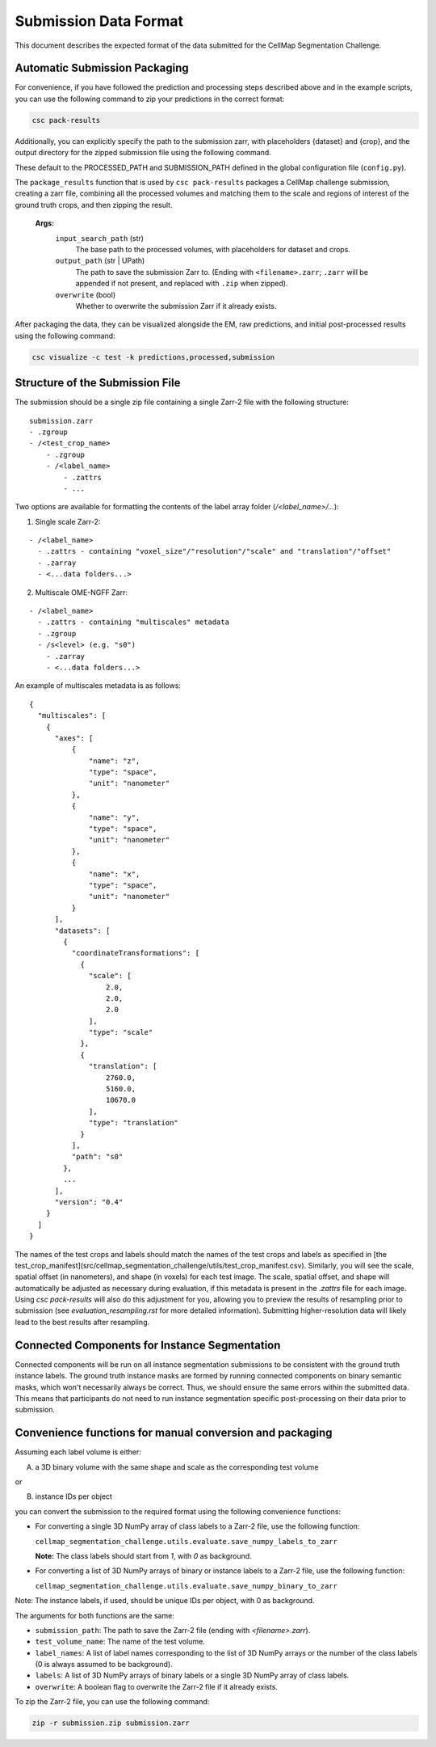 ===========================
Submission Data Format
===========================

This document describes the expected format of the data submitted for the CellMap Segmentation Challenge.

Automatic Submission Packaging
------------------------------

For convenience, if you have followed the prediction and processing steps described above and in the example scripts, you can use the following command to zip your predictions in the correct format:

.. code-block:: bash
  
  csc pack-results

Additionally, you can explicitly specify the path to the submission zarr, with placeholders {dataset} and {crop}, and the output directory for the zipped submission file using the following command. 

These default to the PROCESSED_PATH and SUBMISSION_PATH defined in the global configuration file (``config.py``).

The ``package_results`` function that is used by ``csc pack-results`` packages a CellMap challenge submission, creating a zarr file, combining all the processed volumes and matching them to the scale and regions of interest of the ground truth crops, and then zipping the result.
   
  **Args:**
    ``input_search_path`` (str)
        The base path to the processed volumes, with placeholders for dataset and crops.

    ``output_path`` (str | UPath)
        The path to save the submission Zarr to. (Ending with ``<filename>.zarr``; ``.zarr`` will be appended if not present, and replaced with ``.zip`` when zipped).

    ``overwrite`` (bool)
        Whether to overwrite the submission Zarr if it already exists.

After packaging the data, they can be visualized alongside the EM, raw predictions, and initial post-processed results using the following command:

.. code-block:: bash

  csc visualize -c test -k predictions,processed,submission


Structure of the Submission File
--------------------------------

The submission should be a single zip file containing a single Zarr-2 file with the following structure:

::

  submission.zarr
  - .zgroup
  - /<test_crop_name>
      - .zgroup
      - /<label_name>
          - .zattrs
          - ...

Two options are available for formatting the contents of the label array folder (`/<label_name>/...`):

1. Single scale Zarr-2:

::

  - /<label_name>
    - .zattrs - containing "voxel_size"/"resolution"/"scale" and "translation"/"offset"
    - .zarray
    - <...data folders...>


2. Multiscale OME-NGFF Zarr:

::

  - /<label_name>
    - .zattrs - containing "multiscales" metadata
    - .zgroup
    - /s<level> (e.g. "s0")
      - .zarray
      - <...data folders...>

An example of multiscales metadata is as follows:
::

  {
    "multiscales": [
      {
        "axes": [
            {
                "name": "z",
                "type": "space",
                "unit": "nanometer"
            },
            {
                "name": "y",
                "type": "space",
                "unit": "nanometer"
            },
            {
                "name": "x",
                "type": "space",
                "unit": "nanometer"
            }
        ],
        "datasets": [
          {
            "coordinateTransformations": [
              {
                "scale": [
                    2.0,
                    2.0,
                    2.0
                ],
                "type": "scale"
              },
              {
                "translation": [
                    2760.0,
                    5160.0,
                    10670.0
                ],
                "type": "translation"
              }
            ],
            "path": "s0"
          },
          ...
        ],
        "version": "0.4"
      }
    ]
  }



The names of the test crops and labels should match the names of the test crops and labels as specified in [the test_crop_manifest](src/cellmap_segmentation_challenge/utils/test_crop_manifest.csv). Similarly, you will see the scale, spatial offset (in nanometers), and shape (in voxels) for each test image. The scale, spatial offset, and shape will automatically be adjusted as necessary during evaluation, if this metadata is present in the `.zattrs` file for each image. Using `csc pack-results` will also do this adjustment for you, allowing you to preview the results of resampling prior to submission (see `evaluation_resampling.rst` for more detailed information). Submitting higher-resolution data will likely lead to the best results after resampling.

Connected Components for Instance Segmentation
----------------------------------------------

Connected components will be run on all instance segmentation submissions to be consistent with the ground truth instance labels. The ground truth instance masks are formed by running connected components on binary semantic masks, which won't necessarily always be correct. Thus, we should ensure the same errors within the submitted data. This means that participants do not need to run instance segmentation specific post-processing on their data prior to submission.

Convenience functions for manual conversion and packaging
---------------------------------------------------------

Assuming each label volume is either:

A) a 3D binary volume with the same shape and scale as the corresponding test volume

or

B) instance IDs per object


you can convert the submission to the required format using the following convenience functions:

- For converting a single 3D NumPy array of class labels to a Zarr-2 file, use the following function:

  ``cellmap_segmentation_challenge.utils.evaluate.save_numpy_labels_to_zarr``

  **Note:** The class labels should start from `1`, with `0` as background.

- For converting a list of 3D NumPy arrays of binary or instance labels to a Zarr-2 file, use the following function:

  ``cellmap_segmentation_challenge.utils.evaluate.save_numpy_binary_to_zarr``

Note: The instance labels, if used, should be unique IDs per object, with 0 as background.

The arguments for both functions are the same:

- ``submission_path``: The path to save the Zarr-2 file (ending with `<filename>.zarr`).
- ``test_volume_name``: The name of the test volume.
- ``label_names``: A list of label names corresponding to the list of 3D NumPy arrays or the number of the class labels (0 is always assumed to be background).
- ``labels``: A list of 3D NumPy arrays of binary labels or a single 3D NumPy array of class labels.
- ``overwrite``: A boolean flag to overwrite the Zarr-2 file if it already exists.


To zip the Zarr-2 file, you can use the following command:

.. code-block:: bash
  
  zip -r submission.zip submission.zarr


